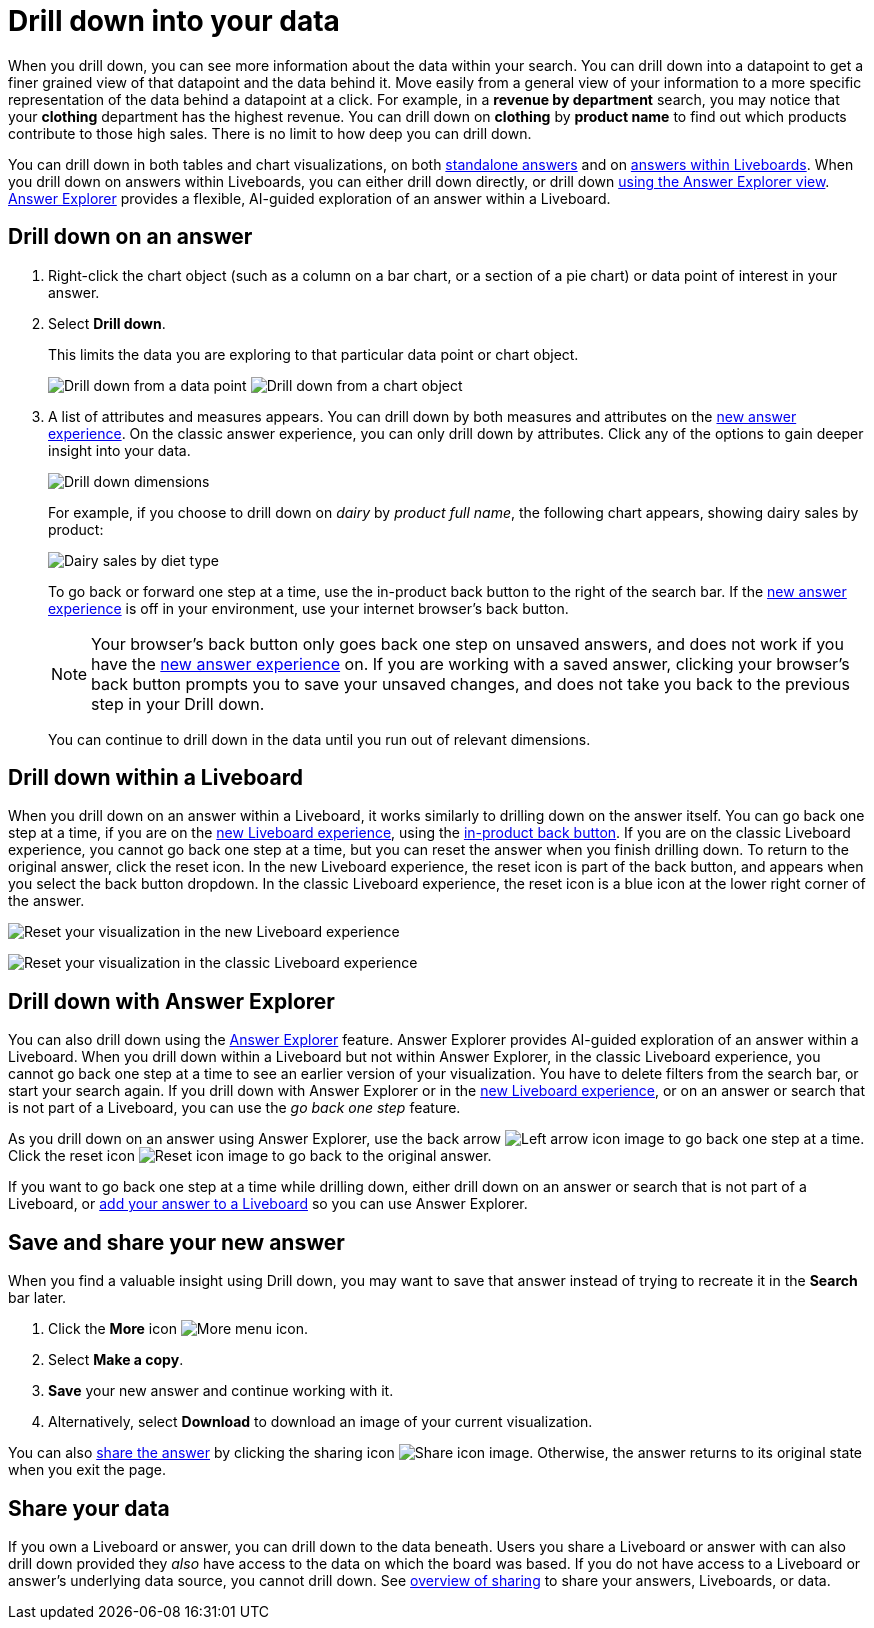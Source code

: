 = Drill down into your data
:last_updated: 11/05/2021
:linkattrs:
:experimental:
:page-layout: default-cloud
:page-aliases: /complex-search/drill-down.adoc
:description: Drill down into the answers ThoughtSpot delivers to gain deeper insights into the many layers of your data.



When you drill down, you can see more information about the data within your search.
You can drill down into a datapoint to get a finer grained view of that datapoint and the data behind it.
Move easily from a general view of your information to a more specific representation of the data behind a datapoint at a click.
For example, in a *revenue by department* search, you may notice that your *clothing* department has the highest revenue.
You can drill down on *clothing* by *product name* to find out which products contribute to those high sales.
There is no limit to how deep you can drill down.

You can drill down in both tables and chart visualizations, on both <<answer-drilldown,standalone answers>> and on <<pinboard-drilldown,answers within Liveboards>>.
When you drill down on answers within Liveboards, you can either drill down directly, or drill down <<explorer-drilldown,using the Answer Explorer view>>.
xref:answer-explorer.adoc[Answer Explorer] provides a flexible, AI-guided exploration of an answer within a Liveboard.

[#answer-drilldown]
== Drill down on an answer

. Right-click the chart object (such as a column on a bar chart, or a section of a pie chart) or data point of interest in your answer.
. Select *Drill down*.
+
This limits the data you are exploring to that particular data point or chart object.
+
image:drilldown-table.png[Drill down from a data point]
image:drilldown-chart.png[Drill down from a chart object]
. A list of attributes and measures appears.
You can drill down by both measures and attributes on the xref:answer-experience-new.adoc[new answer experience]. On the classic answer experience, you can only drill down by attributes.
Click any of the options to gain deeper insight into your data.
+
image::drilldown-productfullname.png[Drill down dimensions]
+
For example, if you choose to drill down on _dairy_ by _product full name_, the following chart appears, showing dairy sales by product:
+
image::drilldown-example-no-back-button.png[Dairy sales by diet type]
+
To go back or forward one step at a time, use the in-product back button to the right of the search bar. If the xref:answer-experience-new.adoc[new answer experience] is off in your environment, use your internet browser's back button.
+
NOTE: Your browser's back button only goes back one step on unsaved answers, and does not work if you have the xref:answer-experience-new.adoc[new answer experience] on.
If you are working with a saved answer, clicking your browser's back button prompts you to save your unsaved changes, and does not take you back to the previous step in your Drill down.

+
You can continue to drill down in the data until you run out of relevant dimensions.

[#pinboard-drilldown]
== Drill down within a Liveboard

When you drill down on an answer within a Liveboard, it works similarly to drilling down on the answer itself.
You can go back one step at a time, if you are on the xref:liveboard-experience-new.adoc[new Liveboard experience], using the xref:liveboard.adoc#back-button[in-product back button]. If you are on the classic Liveboard experience, you cannot go back one step at a time, but you can reset the answer when you finish drilling down.
To return to the original answer, click the reset icon. In the new Liveboard experience, the reset icon is part of the back button, and appears when you select the back button dropdown. In the classic Liveboard experience, the reset icon is a blue icon at the lower right corner of the answer.

image:liveboard-viz-reset-new.png[Reset your visualization in the new Liveboard experience]

image:drilldown-pinboard.png[Reset your visualization in the classic Liveboard experience]

[#explorer-drilldown]
== Drill down with Answer Explorer

You can also drill down using the xref:answer-explorer.adoc[Answer Explorer] feature.
Answer Explorer provides AI-guided exploration of an answer within a Liveboard.
When you drill down within a Liveboard but not within Answer Explorer, in the classic Liveboard experience, you cannot go back one step at a time to see an earlier version of your visualization.
You have to delete filters from the search bar, or start your search again.
If you drill down with Answer Explorer or in the xref:liveboard-experience-new.adoc[new Liveboard experience], or on an answer or search that is not part of a Liveboard, you can use the _go back one step_ feature.

As you drill down on an answer using Answer Explorer, use the back arrow image:icon-arrow-left-10px.png[Left arrow icon image] to go back one step at a time.
Click the reset icon image:icon-reset-10px.png[Reset icon image] to go back to the original answer.

If you want to go back one step at a time while drilling down, either drill down on an answer or search that is not part of a Liveboard, or xref:liveboard.adoc#add-answer[add your answer to a Liveboard] so you can use Answer Explorer.

== Save and share your new answer

When you find a valuable insight using Drill down, you may want to save that answer instead of trying to recreate it in the *Search* bar later.

. Click the *More* icon image:icon-more-10px.png[More menu icon].
. Select *Make a copy*.
. *Save* your new answer and continue working with it.
. Alternatively, select *Download* to download an image of your current visualization.

You can also xref:share-answers.adoc[share the answer] by clicking the sharing icon image:icon-share-10px.png[Share icon image].
Otherwise, the answer returns to its original state when you exit the page.

== Share your data

If you own a Liveboard or answer, you can drill down to the data beneath.
Users you share a Liveboard or answer with can also drill down provided they _also_ have access to the data on which the board was based.
If you do not have access to a Liveboard or answer's underlying data source, you cannot drill down.
See xref:sharing.adoc[overview of sharing] to share your answers, Liveboards, or data.

